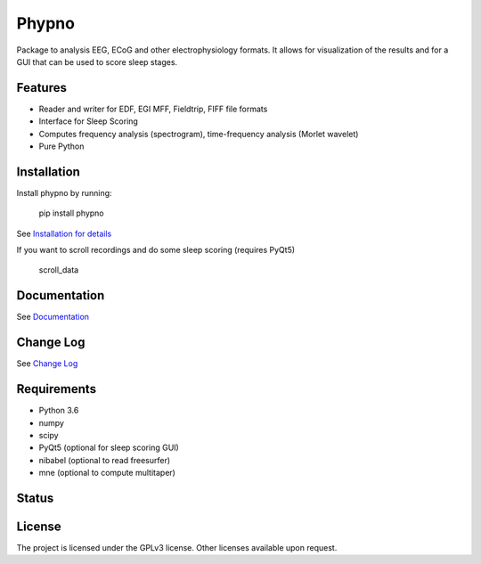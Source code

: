 Phypno
======
Package to analysis EEG, ECoG and other electrophysiology formats.
It allows for visualization of the results and for a GUI that can be used to score sleep stages.

Features
--------
- Reader and writer for EDF, EGI MFF, Fieldtrip, FIFF file formats
- Interface for Sleep Scoring
- Computes frequency analysis (spectrogram), time-frequency analysis (Morlet wavelet)
- Pure Python

Installation
------------
Install phypno by running:

    pip install phypno

See `Installation for details <http://gpiantoni.github.io/phypno/installation.html>`_

If you want to scroll recordings and do some sleep scoring (requires PyQt5)

    scroll_data

Documentation
-------------
See `Documentation <http://gpiantoni.github.io/phypno>`_

Change Log
----------
See `Change Log <http://gpiantoni.github.io/phypno/changelog.html>`_

Requirements
------------
- Python 3.6
- numpy
- scipy
- PyQt5 (optional for sleep scoring GUI)
- nibabel (optional to read freesurfer)
- mne (optional to compute multitaper)

Status
------
.. image:: https://travis-ci.org/gpiantoni/phypno.svg?branch=master
    :target: https://travis-ci.org/gpiantoni/phypno

.. image:: https://codecov.io/gh/gpiantoni/phypno/branch/master/graph/badge.svg
    :target: https://codecov.io/gh/gpiantoni/phypno

License
-------
The project is licensed under the GPLv3 license.
Other licenses available upon request.
